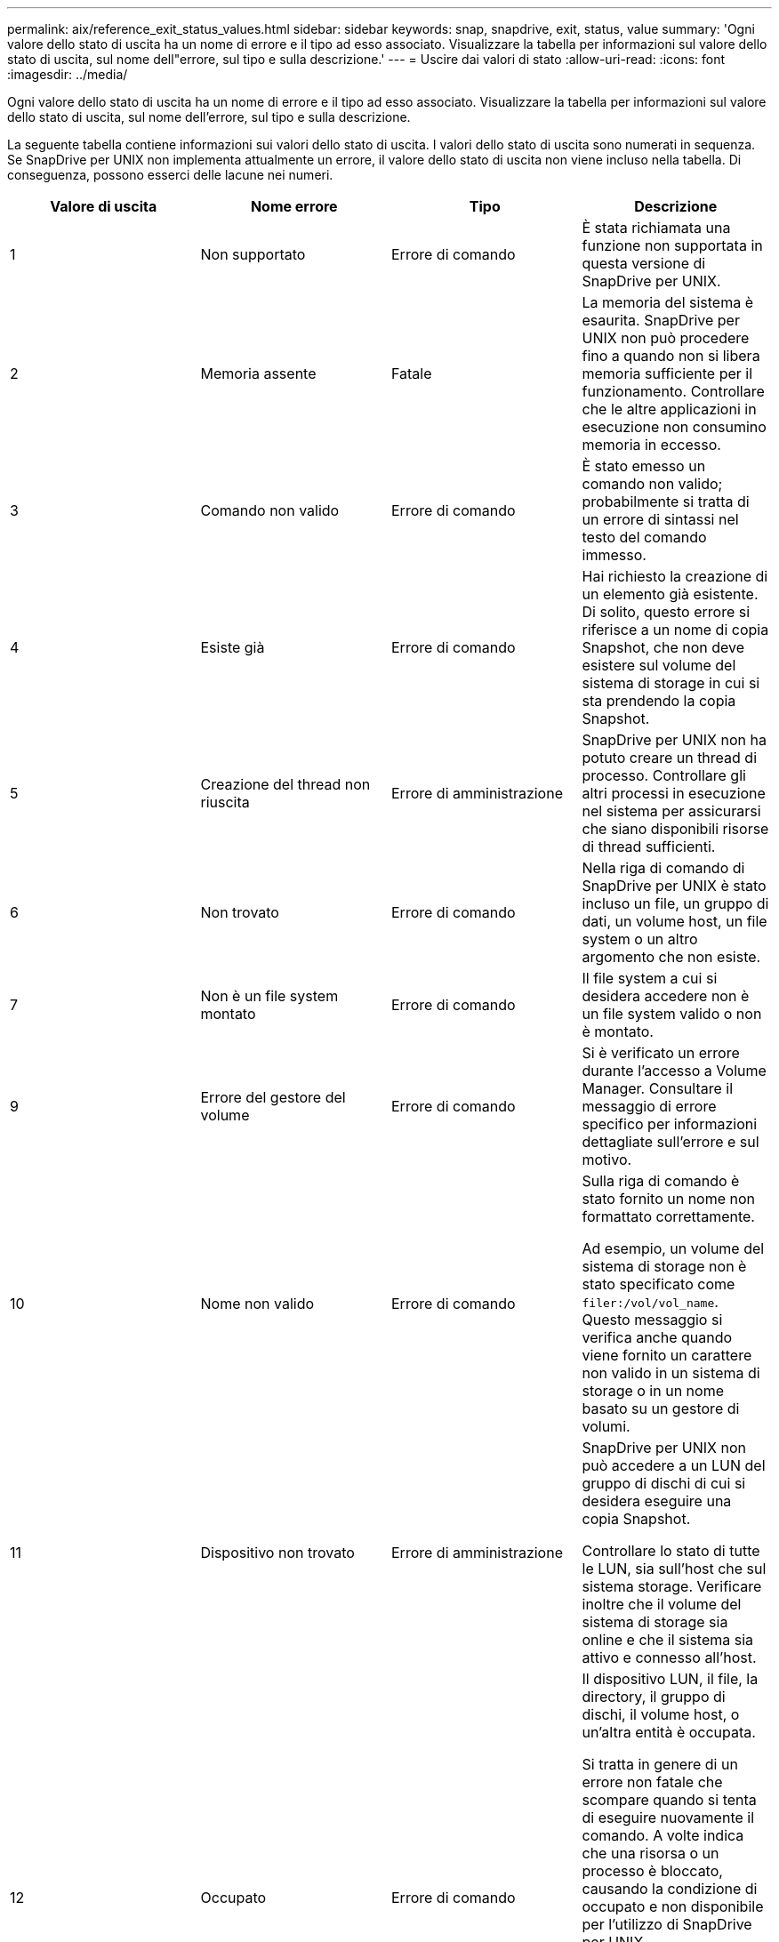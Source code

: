 ---
permalink: aix/reference_exit_status_values.html 
sidebar: sidebar 
keywords: snap, snapdrive, exit, status, value 
summary: 'Ogni valore dello stato di uscita ha un nome di errore e il tipo ad esso associato. Visualizzare la tabella per informazioni sul valore dello stato di uscita, sul nome dell"errore, sul tipo e sulla descrizione.' 
---
= Uscire dai valori di stato
:allow-uri-read: 
:icons: font
:imagesdir: ../media/


[role="lead"]
Ogni valore dello stato di uscita ha un nome di errore e il tipo ad esso associato. Visualizzare la tabella per informazioni sul valore dello stato di uscita, sul nome dell'errore, sul tipo e sulla descrizione.

La seguente tabella contiene informazioni sui valori dello stato di uscita. I valori dello stato di uscita sono numerati in sequenza. Se SnapDrive per UNIX non implementa attualmente un errore, il valore dello stato di uscita non viene incluso nella tabella. Di conseguenza, possono esserci delle lacune nei numeri.

|===
| Valore di uscita | Nome errore | Tipo | Descrizione 


 a| 
1
 a| 
Non supportato
 a| 
Errore di comando
 a| 
È stata richiamata una funzione non supportata in questa versione di SnapDrive per UNIX.



 a| 
2
 a| 
Memoria assente
 a| 
Fatale
 a| 
La memoria del sistema è esaurita. SnapDrive per UNIX non può procedere fino a quando non si libera memoria sufficiente per il funzionamento. Controllare che le altre applicazioni in esecuzione non consumino memoria in eccesso.



 a| 
3
 a| 
Comando non valido
 a| 
Errore di comando
 a| 
È stato emesso un comando non valido; probabilmente si tratta di un errore di sintassi nel testo del comando immesso.



 a| 
4
 a| 
Esiste già
 a| 
Errore di comando
 a| 
Hai richiesto la creazione di un elemento già esistente. Di solito, questo errore si riferisce a un nome di copia Snapshot, che non deve esistere sul volume del sistema di storage in cui si sta prendendo la copia Snapshot.



 a| 
5
 a| 
Creazione del thread non riuscita
 a| 
Errore di amministrazione
 a| 
SnapDrive per UNIX non ha potuto creare un thread di processo. Controllare gli altri processi in esecuzione nel sistema per assicurarsi che siano disponibili risorse di thread sufficienti.



 a| 
6
 a| 
Non trovato
 a| 
Errore di comando
 a| 
Nella riga di comando di SnapDrive per UNIX è stato incluso un file, un gruppo di dati, un volume host, un file system o un altro argomento che non esiste.



 a| 
7
 a| 
Non è un file system montato
 a| 
Errore di comando
 a| 
Il file system a cui si desidera accedere non è un file system valido o non è montato.



 a| 
9
 a| 
Errore del gestore del volume
 a| 
Errore di comando
 a| 
Si è verificato un errore durante l'accesso a Volume Manager. Consultare il messaggio di errore specifico per informazioni dettagliate sull'errore e sul motivo.



 a| 
10
 a| 
Nome non valido
 a| 
Errore di comando
 a| 
Sulla riga di comando è stato fornito un nome non formattato correttamente.

Ad esempio, un volume del sistema di storage non è stato specificato come `filer:/vol/vol_name`. Questo messaggio si verifica anche quando viene fornito un carattere non valido in un sistema di storage o in un nome basato su un gestore di volumi.



 a| 
11
 a| 
Dispositivo non trovato
 a| 
Errore di amministrazione
 a| 
SnapDrive per UNIX non può accedere a un LUN del gruppo di dischi di cui si desidera eseguire una copia Snapshot.

Controllare lo stato di tutte le LUN, sia sull'host che sul sistema storage. Verificare inoltre che il volume del sistema di storage sia online e che il sistema sia attivo e connesso all'host.



 a| 
12
 a| 
Occupato
 a| 
Errore di comando
 a| 
Il dispositivo LUN, il file, la directory, il gruppo di dischi, il volume host, o un'altra entità è occupata.

Si tratta in genere di un errore non fatale che scompare quando si tenta di eseguire nuovamente il comando. A volte indica che una risorsa o un processo è bloccato, causando la condizione di occupato e non disponibile per l'utilizzo di SnapDrive per UNIX.

Potrebbe anche indicare che si sta tentando di eseguire una copia Snapshot durante un periodo in cui il traffico i/o è troppo pesante per consentire la corretta esecuzione della copia Snapshot.



 a| 
13
 a| 
Impossibile inizializzare
 a| 
Fatale
 a| 
SnapDrive per UNIX non ha potuto inizializzare materiale di terze parti di cui ha bisogno. Questo può fare riferimento a file system, gestori di volumi, software di cluster host, software di multipathing e così via.



 a| 
14
 a| 
SnapDrive occupato
 a| 
SnapDrive occupato
 a| 
Un altro utente o processo sta eseguendo un'operazione sugli stessi host o sistemi di storage contemporaneamente alla richiesta di SnapDrive per UNIX di eseguire un'operazione. Riprovare l'operazione.

A volte questo messaggio indica che l'altro processo è bloccato e che è necessario ucciderlo.


NOTE: In alcune circostanze, l'operazione di ripristino di Snapshot può richiedere molto tempo. Assicurarsi che il processo che si ritiene bloccato non sia solo in attesa del completamento di un'operazione di ripristino Snapshot.



 a| 
15
 a| 
Errore del file di configurazione
 a| 
Fatale
 a| 
Il file snapdrive.conf contiene voci non valide, inadeguate o incoerenti. Per ulteriori informazioni, vedere il messaggio di errore specifico. È necessario correggere questo file prima che SnapDrive per UNIX possa continuare.



 a| 
17
 a| 
Permessi errati
 a| 
Errore di comando
 a| 
Non si dispone dell'autorizzazione per eseguire questo comando. Per eseguire SnapDrive per UNIX, è necessario aver effettuato l'accesso come root.



 a| 
18
 a| 
Nessun filer
 a| 
Errore di amministrazione
 a| 
SnapDrive per UNIX non può contattare il sistema di storage necessario per questo comando. Verificare la connettività al sistema di storage indicato nel messaggio di errore.



 a| 
19
 a| 
Login filer non valido
 a| 
Errore di amministrazione
 a| 
SnapDrive per UNIX non può accedere al sistema di storage utilizzando le informazioni di accesso fornite.



 a| 
20
 a| 
Licenza errata
 a| 
Errore di amministrazione
 a| 
Un servizio richiesto da SnapDrive per UNIX non è concesso in licenza per l'esecuzione su questo sistema storage.



 a| 
22
 a| 
Impossibile bloccare fs
 a| 
Errore di amministrazione
 a| 
Un'operazione di creazione di Snapshot non è riuscita perché SnapDrive per UNIX non è riuscito a bloccare i file system specificati per eseguire la copia di Snapshot. Verificare che il traffico i/o del sistema sia sufficientemente leggero da bloccare il file system, quindi riprovare a eseguire il comando.



 a| 
27
 a| 
Copia Snapshot non coerente
 a| 
Errore di amministrazione
 a| 
L'operazione di ripristino Snapshot non è riuscita perché è stato richiesto un ripristino da una copia Snapshot con immagini incoerenti del gruppo di dischi. Le immagini incoerenti possono verificarsi nei seguenti casi:

* La copia Snapshot non è stata eseguita utilizzando SnapDrive per UNIX.
* L'operazione di creazione Snapshot è stata interrotta prima di impostare bit coerenti e, di conseguenza, non è stata in grado di ripulire (come nel caso di un guasto catastrofico del sistema).
* Alcuni tipi di problemi di dati si sono verificati con la copia Snapshot dopo la sua esecuzione.




 a| 
28
 a| 
Errore HBA
 a| 
Errore di amministrazione
 a| 
SnapDrive per UNIX ha rilevato un errore durante il tentativo di recuperare informazioni dall'HBA.



 a| 
29
 a| 
Metadati errati
 a| 
Errore di amministrazione
 a| 
SnapDrive per UNIX ha rilevato un errore nei metadati della copia Snapshot scritti durante la creazione della copia Snapshot.



 a| 
30
 a| 
Nessun metadati della copia Snapshot
 a| 
Errore di amministrazione
 a| 
SnapDrive per UNIX non può eseguire un'operazione di ripristino Snapshot perché i metadati non contengono tutti i gruppi di dischi richiesti.



 a| 
31
 a| 
File di password non valido
 a| 
Errore di amministrazione
 a| 
Il file della password ha una voce errata. Utilizzare `snapdrive config delete` per eliminare la voce di accesso per questo sistema di storage. Quindi, immettere nuovamente le informazioni di accesso utilizzando `snapdrive config set _user_name_` comando.



 a| 
33
 a| 
Nessuna voce nel file delle password
 a| 
Errore di amministrazione
 a| 
Il file della password non contiene alcuna voce per questo sistema di storage. Eseguire `snapdrive config set _username filername_` Comando per tutti i sistemi storage su cui è necessario eseguire SnapDrive per UNIX. Quindi provare a eseguire nuovamente questa operazione.



 a| 
34
 a| 
Non è un NetAPPLUN
 a| 
Errore di amministrazione
 a| 
Un comando SnapDrive per UNIX ha rilevato un LUN che non si trova su un sistema storage NetApp.



 a| 
35
 a| 
Utente interrotto
 a| 
Errore di amministrazione
 a| 
Il sistema visualizzava un prompt che chiedeva di confermare un'operazione e l'utente indicava che non si desidera eseguire l'operazione.



 a| 
36
 a| 
Errore flusso i/O.
 a| 
Errore di amministrazione
 a| 
Le routine di input o output di sistema hanno restituito un errore che SnapDrive per UNIX non ha capito.

Eseguire snapdrive.DC e inviare tali informazioni al supporto tecnico di NetApp in modo che possano aiutare a determinare quali passaggi eseguire per completare il ripristino.



 a| 
37
 a| 
File system pieno
 a| 
Errore di amministrazione
 a| 
Un tentativo di scrittura di un file non è riuscito a causa di spazio insufficiente nel file system. SnapDrive per UNIX può procedere quando si libera spazio sufficiente sul file system appropriato.



 a| 
38
 a| 
Errore del file
 a| 
Errore di amministrazione
 a| 
Si è verificato un errore i/o quando SnapDrive per UNIX stava leggendo o scrivendo un file di configurazione del sistema o un file temporaneo.



 a| 
39
 a| 
Gruppo di dischi duplicato
 a| 
Errore di comando
 a| 
Quando si tenta di attivare un gruppo di dischi, SnapDrive per UNIX ha ottenuto un numero di nodo secondario duplicato.



 a| 
40
 a| 
Scongelamento del file system non riuscito.
 a| 
Errore di amministrazione
 a| 
Un comando di creazione SNAP non è riuscito a causa dell'attività del sistema sul file system. Questo si verifica di solito quando il file system SnapDrive per UNIX si blocca, richiesto per la copia Snapshot, prima che la copia Snapshot sia completa.



 a| 
43
 a| 
Nome già in uso
 a| 
Errore di comando
 a| 
SnapDrive per UNIX ha tentato di creare un gruppo di dischi, un volume host, un file system o un LUN ma il nome era già in uso. Per correggere, selezionare un nome non in uso e immettere nuovamente il comando SnapDrive for UNIX.



 a| 
44
 a| 
Errore del gestore del file system
 a| 
Fatale
 a| 
SnapDrive per UNIX ha rilevato un errore imprevisto dal file system quando:

* tentativo di creazione del file system
* fare una voce nella tabella di montaggio del file system per montare automaticamente il file system all'avvio.


Il testo del messaggio di errore visualizzato con questo codice descrive l'errore rilevato dal file system. Registrare il messaggio e inviarlo al supporto tecnico di NetApp in modo che possa aiutarti a determinare i passaggi da eseguire per completare il ripristino.



 a| 
45
 a| 
Errore di mountpoint
 a| 
Errore di amministrazione
 a| 
Il punto di montaggio del file system è apparso nel file system mount table. Per correggere il problema, selezionare un punto di montaggio non in uso o elencato nella tabella di montaggio e immettere nuovamente il comando SnapDrive per UNIX.



 a| 
46
 a| 
LUN non trovato
 a| 
Errore di comando
 a| 
Un comando SnapDrive per UNIX ha tentato di accedere a un LUN che non esisteva nel sistema di storage.

Per correggere, verificare che il LUN esista e che il nome del LUN sia stato inserito correttamente.



 a| 
47
 a| 
Gruppo iniziatore non trovato
 a| 
Errore di amministrazione
 a| 
Impossibile accedere a un gruppo iniziatore del sistema di storage come previsto. Di conseguenza, SnapDrive per UNIX non è in grado di completare l'operazione corrente.

Il messaggio di errore specifico descrive il problema e i passi da eseguire per risolverlo. Risolvere il problema, quindi ripetere il comando.



 a| 
48
 a| 
Oggetto offline
 a| 
Errore di amministrazione
 a| 
SnapDrive per UNIX ha tentato di accedere a un oggetto (ad esempio un volume) ma non è riuscito perché l'oggetto era offline.



 a| 
49
 a| 
Entità in conflitto
 a| 
Errore di comando
 a| 
SnapDrive per UNIX ha tentato di creare un igroup, ma ha riscontrato un igroup con lo stesso nome.



 a| 
50
 a| 
Errore di pulizia
 a| 
Fatale
 a| 
SnapDrive per UNIX ha rilevato un elemento che deve essere rimosso ma che è ancora presente.



 a| 
51
 a| 
Conflitto ID gruppo di dischi
 a| 
Errore di comando
 a| 
R `snapdrive snap connect` Il comando ha richiesto un ID gruppo di dischi in conflitto con un gruppo di dischi esistente.

Questo significa di solito che un `snapdrive snap connect` si sta tentando di eseguire un comando su un host di origine su un sistema che non lo supporta. Per risolvere questo problema, provare a eseguire l'operazione da un host diverso.



 a| 
52
 a| 
LUN non mappato ad alcun host
 a| 
Errore di amministrazione
 a| 
Un LUN non è mappato ad alcun host. In altre parole, non appartiene a un gruppo di iniziatori del sistema di storage. Per essere accessibile, il LUN deve essere mappato all'host corrente al di fuori di SnapDrive per UNIX.



 a| 
53
 a| 
LUN non mappato all'host locale
 a| 
Errore di amministrazione
 a| 
Un LUN non è mappato all'host corrente. In altre parole, non appartiene a un gruppo di iniziatori del sistema di storage che include gli iniziatori dell'host corrente. Per essere accessibile, il LUN deve essere mappato all'host corrente al di fuori di SnapDrive per UNIX.



 a| 
54
 a| 
Il LUN viene mappato utilizzando un igroup esterno
 a| 
Errore di amministrazione
 a| 
Un LUN viene mappato utilizzando un gruppo iniziatore del sistema di storage esterno. In altre parole, appartiene a un sistema di storage igroup contenente solo iniziatori non trovati sull'host locale.

Di conseguenza, SnapDrive per UNIX non è in grado di eliminare il LUN.

Per utilizzare SnapDrive per UNIX per eliminare un LUN, il LUN deve appartenere solo a igroups locali, ovvero igroups contenenti solo gli iniziatori trovati sull'host locale.



 a| 
55
 a| 
Il LUN viene mappato utilizzando igroup misto
 a| 
Errore di amministrazione
 a| 
Un LUN viene mappato utilizzando un gruppo di iniziatori del sistema di storage misto. In altre parole, appartiene a un sistema di storage igroup contenente sia gli iniziatori trovati sull'host locale che gli iniziatori non trovati.

Di conseguenza, SnapDrive per UNIX non può disconnettere il LUN.

Per utilizzare SnapDrive per UNIX per disconnettere un LUN, il LUN deve appartenere solo a igroups locali o a igroups esterni; non a igroups misti. (gli igroups locali contengono solo gli iniziatori trovati sull'host locale; gli igroups esterni contengono gli iniziatori non trovati sull'host locale).



 a| 
56
 a| 
Ripristino copia Snapshot non riuscito
 a| 
Errore di amministrazione
 a| 
SnapDrive per UNIX ha tentato un'operazione di ripristino Snapshot, ma non è riuscita senza ripristinare alcun LUN nella copia Snapshot.

Il messaggio di errore specifico descrive il problema e i passi da eseguire per risolverlo. Risolvere il problema, quindi ripetere il comando.



 a| 
58
 a| 
Riavvio dell'host necessario
 a| 
Errore di amministrazione
 a| 
Il sistema operativo host richiede un riavvio per aggiornare i dati interni. SnapDrive per UNIX ha preparato l'host per questo aggiornamento, ma non può completare l'operazione corrente.

Riavviare l'host e immettere nuovamente la riga di comando SnapDrive per UNIX che ha causato la visualizzazione del messaggio. Dopo il riavvio, l'operazione potrà essere completata.



 a| 
59
 a| 
Host, preparazione LUN necessaria
 a| 
Errore di amministrazione
 a| 
Il sistema operativo host richiede un aggiornamento dei dati interni per completare l'operazione corrente. Questo aggiornamento è necessario per consentire la creazione di un nuovo LUN.

SnapDrive per UNIX non è in grado di eseguire l'aggiornamento, perché la preparazione automatica dell'host per il provisioning è stata disattivata perché `snapdrive.conf` variabile `_enable-implicit-host-preparation_` è impostato su "`off`". Se la preparazione automatica dell'host è disattivata, utilizzare il comando SnapDrive CONFIG Prepare lun (prepara lun) per preparare l'host per il provisioning dei LUN o eseguire manualmente le fasi di preparazione.

Per evitare questo messaggio di errore, impostare `_enable-implicit-host-preparation_` valore su "`on`" in `snapdrive.conf` file.



 a| 
62
 a| 
Non vuoto
 a| 
Errore di comando
 a| 
Si è verificato un errore perché SnapDrive per UNIX non ha potuto rimuovere un volume o una directory del sistema di storage. Ciò può verificarsi quando un altro utente o un altro processo crea un file esattamente nello stesso momento e nella stessa directory che SnapDrive tenta di eliminare. Per evitare questo errore, assicurarsi che solo un utente lavori con il volume del sistema di storage alla volta.



 a| 
63
 a| 
Timeout scaduto
 a| 
Errore di comando
 a| 
Si è verificato un errore perché SnapDrive per UNIX non è riuscito a ripristinare un LUN entro il periodo di timeout di 50 minuti.

Registrare il messaggio e inviarlo al supporto tecnico di NetApp in modo che possa aiutarti a determinare i passaggi da eseguire per completare il ripristino.



 a| 
64
 a| 
Servizio non in esecuzione
 a| 
Errore di amministrazione
 a| 
Si è verificato un errore perché un comando SnapDrive per UNIX ha specificato un'entità NFS e il sistema di storage non stava eseguendo il servizio NFS.



 a| 
126
 a| 
Errore sconosciuto
 a| 
Errore di amministrazione
 a| 
Si è verificato un errore sconosciuto che potrebbe essere grave. Eseguire `snapdrive.dc` E inviare i risultati al supporto tecnico NetApp per l'analisi.



 a| 
127
 a| 
Errore interno
 a| 
Fatale
 a| 
Si è verificato un errore interno di SnapDrive per UNIX. Eseguire `snapdrive.dc` E inviare i risultati al supporto tecnico NetApp per l'analisi.

|===